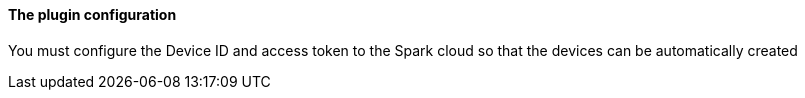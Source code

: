 ==== The plugin configuration

You must configure the Device ID and access token to the Spark cloud so that the devices can be automatically created